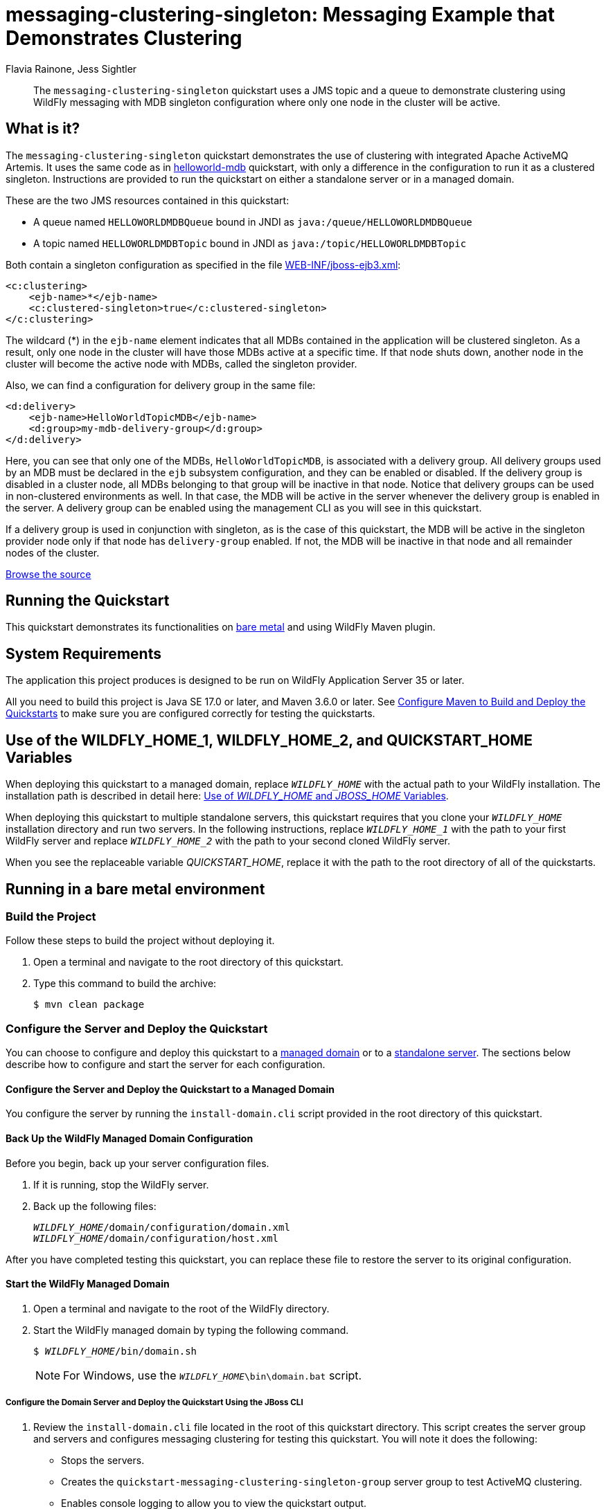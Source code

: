 ifdef::env-github[]
:artifactId: messaging-clustering-singleton
endif::[]

//***********************************************************************************
// Enable the following flag to build README.html files for JBoss EAP product builds.
// Comment it out for WildFly builds.
//***********************************************************************************
//:ProductRelease:

//***********************************************************************************
// Enable the following flag to build README.html files for EAP XP product builds.
// Comment it out for WildFly or JBoss EAP product builds.
//***********************************************************************************
//:EAPXPRelease:

// This is a universal name for all releases
:ProductShortName: JBoss EAP
// Product names and links are dependent on whether it is a product release (CD or JBoss)
// or the WildFly project.
// The "DocInfo*" attributes are used to build the book links to the product documentation

ifdef::ProductRelease[]
// JBoss EAP release
:productName: JBoss EAP
:productNameFull: Red Hat JBoss Enterprise Application Platform
:productVersion: 8.0
:DocInfoProductNumber: {productVersion}
:WildFlyQuickStartRepoTag: 8.0.x
:productImageVersion: 8.0.0
:helmChartName: jboss-eap/eap8
endif::[]

ifdef::EAPXPRelease[]
// JBoss EAP XP release
:productName: JBoss EAP XP
:productNameFull: Red Hat JBoss Enterprise Application Platform expansion pack
:productVersion: 5.0
:DocInfoProductNumber: 8.0
:WildFlyQuickStartRepoTag: XP_5.0.0.GA
:productImageVersion: 5.0
:helmChartName: jboss-eap/eap-xp5
endif::[]

ifdef::ProductRelease,EAPXPRelease[]
:githubRepoUrl: https://github.com/jboss-developer/jboss-eap-quickstarts/
:githubRepoCodeUrl: https://github.com/jboss-developer/jboss-eap-quickstarts.git
:jbossHomeName: EAP_HOME
:DocInfoProductName: Red Hat JBoss Enterprise Application Platform
:DocInfoProductNameURL: red_hat_jboss_enterprise_application_platform
:DocInfoPreviousProductName: jboss-enterprise-application-platform
:quickstartDownloadName: {productNameFull} {productVersion} Quickstarts
:quickstartDownloadUrl: https://access.redhat.com/jbossnetwork/restricted/listSoftware.html?product=appplatform&downloadType=distributions
:helmRepoName: jboss-eap
:helmRepoUrl: https://jbossas.github.io/eap-charts/
// END ifdef::ProductRelease,EAPXPRelease[]
endif::[]

ifndef::ProductRelease,EAPXPRelease[]
// WildFly project
:productName: WildFly
:productNameFull: WildFly Application Server
:ProductShortName: {productName}
:jbossHomeName: WILDFLY_HOME
:productVersion: 35
:productImageVersion: 35.0
:githubRepoUrl: https://github.com/wildfly/quickstart/
:githubRepoCodeUrl: https://github.com/wildfly/quickstart.git
:WildFlyQuickStartRepoTag: 35.0.0.Final
:DocInfoProductName: Red Hat JBoss Enterprise Application Platform
:DocInfoProductNameURL: red_hat_jboss_enterprise_application_platform
:DocInfoProductNumber: 8.0
:DocInfoPreviousProductName: jboss-enterprise-application-platform
:helmRepoName: wildfly
:helmRepoUrl: http://docs.wildfly.org/wildfly-charts/
:helmChartName: wildfly/wildfly
// END ifndef::ProductRelease,EAPCDRelease,EAPXPRelease[]
endif::[]

:source: {githubRepoUrl}

// Values for Openshift S2i sections attributes
:CDProductName:  {productNameFull} for OpenShift
:CDProductShortName: {ProductShortName} for OpenShift
:CDProductTitle: {CDProductName}
:CDProductNameSentence: Openshift release for {ProductShortName}
:CDProductAcronym: {CDProductShortName}
:CDProductVersion: {productVersion}
:EapForOpenshiftBookName: {productNameFull} for OpenShift
:EapForOpenshiftOnlineBookName: {EapForOpenshiftBookName} Online
:xpaasproduct: {productNameFull} for OpenShift
:xpaasproductOpenShiftOnline: {xpaasproduct} Online
:xpaasproduct-shortname: {CDProductShortName}
:xpaasproductOpenShiftOnline-shortname: {xpaasproduct-shortname} Online
:ContainerRegistryName: Red Hat Container Registry
:EapForOpenshiftBookName: Getting Started with {ProductShortName} for OpenShift Container Platform
:EapForOpenshiftOnlineBookName: Getting Started with {ProductShortName} for OpenShift Online
:OpenShiftOnlinePlatformName: Red Hat OpenShift Container Platform
:OpenShiftOnlineName: Red Hat OpenShift Online
:ImagePrefixVersion: eap80
:ImageandTemplateImportBaseURL: https://raw.githubusercontent.com/jboss-container-images/jboss-eap-openshift-templates
:ImageandTemplateImportURL: {ImageandTemplateImportBaseURL}/{ImagePrefixVersion}/
:BuildImageStream: jboss-{ImagePrefixVersion}-openjdk11-openshift
:RuntimeImageStream: jboss-{ImagePrefixVersion}-openjdk11-runtime-openshift

// OpenShift repository and reference for quickstarts
:EAPQuickStartRepo: https://github.com/jboss-developer/jboss-eap-quickstarts
:EAPQuickStartRepoRef: 8.0.x
:EAPQuickStartRepoTag: EAP_8.0.0.GA
// Links to the OpenShift documentation
:LinkOpenShiftGuide: https://access.redhat.com/documentation/en-us/{DocInfoProductNameURL}/{DocInfoProductNumber}/html-single/getting_started_with_jboss_eap_for_openshift_container_platform/
:LinkOpenShiftOnlineGuide: https://access.redhat.com/documentation/en-us/{DocInfoProductNameURL}/{DocInfoProductNumber}/html-single/getting_started_with_jboss_eap_for_openshift_online/

ifdef::EAPXPRelease[]
// Attributes for XP releases
:EapForOpenshiftBookName: {productNameFull} for OpenShift
:EapForOpenshiftOnlineBookName: {productNameFull} for OpenShift Online
:xpaasproduct: {productNameFull} for OpenShift
:xpaasproductOpenShiftOnline: {productNameFull} for OpenShift Online
:xpaasproduct-shortname: {ProductShortName} for OpenShift
:xpaasproductOpenShiftOnline-shortname: {ProductShortName} for OpenShift Online
:ContainerRegistryName: Red Hat Container Registry
:EapForOpenshiftBookName: {productNameFull} for OpenShift
:EapForOpenshiftOnlineBookName: {productNameFull} for OpenShift Online
:ImagePrefixVersion: eap-xp3
:ImageandTemplateImportURL: {ImageandTemplateImportBaseURL}/{ImagePrefixVersion}/
:BuildImageStream: jboss-{ImagePrefixVersion}-openjdk11-openshift
:RuntimeImageStream: jboss-{ImagePrefixVersion}-openjdk11-runtime-openshift
// OpenShift repository and reference for quickstarts
:EAPQuickStartRepoRef: xp-5.0.x
// Links to the OpenShift documentation
:LinkOpenShiftGuide: https://access.redhat.com/documentation/en-us/red_hat_jboss_enterprise_application_platform/{DocInfoProductNumber}/html/using_eclipse_microprofile_in_jboss_eap/using-the-openshift-image-for-jboss-eap-xp_default
:LinkOpenShiftOnlineGuide: https://access.redhat.com/documentation/en-us/red_hat_jboss_enterprise_application_platform/{DocInfoProductNumber}/html/using_eclipse_microprofile_in_jboss_eap/using-the-openshift-image-for-jboss-eap-xp_default
endif::[]

ifndef::ProductRelease,EAPCDRelease,EAPXPRelease[]
:ImageandTemplateImportURL: https://raw.githubusercontent.com/wildfly/wildfly-s2i/v{productVersion}.0/
endif::[]

//*************************
// Other values
//*************************
:buildRequirements: Java SE 17.0 or later, and Maven 3.6.0 or later
:jbdsEapServerName: Red Hat JBoss Enterprise Application Platform 8.0
:javaVersion: Jakarta EE 10
ifdef::EAPXPRelease[]
:javaVersion: Eclipse MicroProfile
endif::[]
:githubRepoBranch: master
:guidesBaseUrl: https://github.com/jboss-developer/jboss-developer-shared-resources/blob/master/guides/
:useEclipseUrl: {guidesBaseUrl}USE_JBDS.adoc#use_red_hat_jboss_developer_studio_or_eclipse_to_run_the_quickstarts
:useEclipseDeployJavaClientDocUrl: {guidesBaseUrl}USE_JBDS.adoc#deploy_and_undeploy_a_quickstart_containing_server_and_java_client_projects
:useEclipseDeployEARDocUrl: {guidesBaseUrl}USE_JBDS.adoc#deploy_and_undeploy_a_quickstart_ear_project
:useProductHomeDocUrl: {guidesBaseUrl}USE_OF_{jbossHomeName}.adoc#use_of_product_home_and_jboss_home_variables
:configureMavenDocUrl: {guidesBaseUrl}CONFIGURE_MAVEN_JBOSS_EAP.adoc#configure_maven_to_build_and_deploy_the_quickstarts
:addUserDocUrl: {guidesBaseUrl}CREATE_USERS.adoc#create_users_required_by_the_quickstarts
:addApplicationUserDocUrl: {guidesBaseUrl}CREATE_USERS.adoc#add_an_application_user
:addManagementUserDocUrl: {guidesBaseUrl}CREATE_USERS.adoc#add_an_management_user
:startServerDocUrl: {guidesBaseUrl}START_JBOSS_EAP.adoc#start_the_jboss_eap_server
:configurePostgresDocUrl: {guidesBaseUrl}CONFIGURE_POSTGRESQL_JBOSS_EAP.adoc#configure_the_postgresql_database_for_use_with_the_quickstarts
:configurePostgresDownloadDocUrl: {guidesBaseUrl}CONFIGURE_POSTGRESQL_JBOSS_EAP.adoc#download_and_install_postgresql
:configurePostgresCreateUserDocUrl: {guidesBaseUrl}CONFIGURE_POSTGRESQL_JBOSS_EAP.adoc#create_a_database_user
:configurePostgresAddModuleDocUrl: {guidesBaseUrl}CONFIGURE_POSTGRESQL_JBOSS_EAP.adoc#add_the_postgres_module_to_the_jboss_eap_server
:configurePostgresDriverDocUrl: {guidesBaseUrl}CONFIGURE_POSTGRESQL_JBOSS_EAP.adoc#configure_the_postgresql_driver_in_the_jboss_eap_server
:configureBytemanDownloadDocUrl: {guidesBaseUrl}CONFIGURE_BYTEMAN.adoc#download_and_configure_byteman
:configureBytemanDisableDocUrl: {guidesBaseUrl}CONFIGURE_BYTEMAN.adoc#disable_the_byteman_script
:configureBytemanClearDocUrl: {guidesBaseUrl}CONFIGURE_BYTEMAN.adoc#clear_the_transaction_object_store
:configureBytemanQuickstartDocUrl: {guidesBaseUrl}CONFIGURE_BYTEMAN.adoc#configure_byteman_for_use_with_the_quickstarts
:configureBytemanHaltDocUrl: {guidesBaseUrl}CONFIGURE_BYTEMAN.adoc#use_byteman_to_halt_the_application[
:configureBytemanQuickstartsDocUrl: {guidesBaseUrl}CONFIGURE_BYTEMAN.adoc#configure_byteman_for_use_with_the_quickstarts

= messaging-clustering-singleton: Messaging Example that Demonstrates Clustering
:author: Flavia Rainone, Jess Sightler
:level: Advanced
:technologies: JMS, MDB, Clustering

[abstract]
The `messaging-clustering-singleton` quickstart uses a JMS topic and a queue to demonstrate clustering using {productName} messaging with MDB singleton configuration where only one node in the cluster will be active.

:standalone-server-type: full-ha
:archiveType: war
:optional-domain-or-multiple-servers:
:jbds-not-supported:

== What is it?

The `messaging-clustering-singleton` quickstart demonstrates the use of clustering with integrated Apache ActiveMQ Artemis. It uses the same code as in link:../helloworld-mdb/README.adoc[helloworld-mdb] quickstart, with only a difference in the configuration to run it as a clustered singleton. Instructions are provided to run the quickstart on either a standalone server or in a managed domain.

These are the two JMS resources contained in this quickstart:

* A queue named `HELLOWORLDMDBQueue` bound in JNDI as `java:/queue/HELLOWORLDMDBQueue`
* A topic named `HELLOWORLDMDBTopic` bound in JNDI as `java:/topic/HELLOWORLDMDBTopic`

Both contain a singleton configuration as specified in the file link:src/main/webapp/WEB-INF/jboss-ejb3.xml[WEB-INF/jboss-ejb3.xml]:

[source,xml,options="nowrap"]
----
<c:clustering>
    <ejb-name>*</ejb-name>
    <c:clustered-singleton>true</c:clustered-singleton>
</c:clustering>
----

The wildcard (*) in the `ejb-name` element indicates that all MDBs contained in the application will be clustered singleton. As a result, only one node in the cluster will have those MDBs active at a specific time. If that node shuts down, another node in the cluster will become the active node with MDBs, called the singleton provider.

Also, we can find a configuration for delivery group in the same file:

[source,xml,options="nowrap"]
----
<d:delivery>
    <ejb-name>HelloWorldTopicMDB</ejb-name>
    <d:group>my-mdb-delivery-group</d:group>
</d:delivery>
----

Here, you can see that only one of the MDBs, `HelloWorldTopicMDB`, is associated with a delivery group. All delivery groups used by an MDB must be declared in the `ejb` subsystem configuration, and they can be enabled or disabled. If the delivery group is disabled in a cluster node, all MDBs belonging to that group will be inactive in that node. Notice that delivery groups can be used in non-clustered environments as well. In that case, the MDB will be active in the server whenever the delivery group is enabled in the server. A delivery group can be enabled using the management CLI as you will see in this quickstart.

If a delivery group is used in conjunction with singleton, as is the case of this quickstart, the MDB will be active in the singleton provider node only if that node has `delivery-group` enabled. If not, the MDB will be inactive in that node and all remainder nodes of the cluster.

//*************************************************
// Product Release content only
//*************************************************


// Link to the quickstart source
:leveloffset: +1

ifndef::ProductRelease,EAPXPRelease[]
link:https://github.com/wildfly/quickstart/tree/{WildFlyQuickStartRepoTag}/{artifactId}[Browse the source]
endif::[]

:leveloffset!:

== Running the Quickstart

This quickstart demonstrates its functionalities on <<_running_in_a_bare_metal_environment, bare metal>> and using {productName} Maven plugin.

// System Requirements
:leveloffset: +1

[[system_requirements]]
= System Requirements
//******************************************************************************
// Include this template to describe the standard system requirements for
// running the quickstarts.
//
// The Forge quickstarts define a `forge-from-scratch` attribute because they
// run entirely in CodeReady Studio and have different requirements .
//******************************************************************************

The application this project produces is designed to be run on {productNameFull} {productVersion} or later.

All you need to build this project is {buildRequirements}. See link:{configureMavenDocUrl}[Configure Maven to Build and Deploy the Quickstarts] to make sure you are configured correctly for testing the quickstarts.

:leveloffset!:
// Use of {jbossHomeName}
:leveloffset: +1

ifdef::requires-multiple-servers[]
[[use_of_jboss_home_name]]
= Use of the {jbossHomeName}_1, {jbossHomeName}_2, and QUICKSTART_HOME Variables

This quickstart requires that you clone your `__{jbossHomeName}__` installation directory and run two servers. The installation path is described in detail here: link:{useProductHomeDocUrl}[Use of __{jbossHomeName}__ and __JBOSS_HOME__ Variables].

In the following instructions, replace `__{jbossHomeName}_1__` with the path to your first {productName} server and replace `__{jbossHomeName}_2__` with the path to your second cloned {productName} server.

When you see the replaceable variable __QUICKSTART_HOME__, replace it with the path to the root directory of all of the quickstarts.
endif::[]

ifdef::optional-domain-or-multiple-servers[]
[[use_of_jboss_home_name]]
= Use of the {jbossHomeName}_1, {jbossHomeName}_2, and QUICKSTART_HOME Variables

When deploying this quickstart to a managed domain, replace `__{jbossHomeName}__` with the actual path to your {productName} installation. The installation path is described in detail here: link:{useProductHomeDocUrl}[Use of __{jbossHomeName}__ and __JBOSS_HOME__ Variables].

When deploying this quickstart to multiple standalone servers, this quickstart requires that you clone your `__{jbossHomeName}__` installation directory and run two servers. In the following instructions, replace `__{jbossHomeName}_1__` with the path to your first {productName} server and replace `__{jbossHomeName}_2__` with the path to your second cloned {productName} server.

When you see the replaceable variable __QUICKSTART_HOME__, replace it with the path to the root directory of all of the quickstarts.
endif::[]

ifndef::requires-multiple-servers,optional-domain-or-multiple-servers[]
[[use_of_jboss_home_name]]
= Use of the {jbossHomeName} and QUICKSTART_HOME Variables

In the following instructions, replace `__{jbossHomeName}__` with the actual path to your {productName} installation. The installation path is described in detail here: link:{useProductHomeDocUrl}[Use of __{jbossHomeName}__ and __JBOSS_HOME__ Variables].

When you see the replaceable variable __QUICKSTART_HOME__, replace it with the path to the root directory of all of the quickstarts.
endif::[]

:leveloffset!:

== Running in a bare metal environment

=== Build the Project

Follow these steps to build the project without deploying it.

. Open a terminal and navigate to the root directory of this quickstart.
. Type this command to build the archive:
+
[source,options="nowrap"]
----
$ mvn clean package
----

=== Configure the Server and Deploy the Quickstart

You can choose to configure and deploy this quickstart to a xref:configure_the_server_and_deploy_the_quickstart_to_a_managed_domain[managed domain] or to a xref:configure_the_server_and_deploy_the_quickstart_to_a_standalone_server[standalone server]. The sections below describe how to configure and start the server for each configuration.

[[configure_the_server_and_deploy_the_quickstart_to_a_managed_domain]]
==== Configure the Server and Deploy the Quickstart to a Managed Domain

You configure the server by running the `install-domain.cli` script provided in the root directory of this quickstart.

// Back Up the {productName} Managed Domain Configuration
:leveloffset: +3

[[back_up_managed_domain_configuration]]
= Back Up the {productName} Managed Domain Configuration
//******************************************************************************
// Include this template if your quickstart runs in a managed domain and
// needs to back up the server configuration files before running
// a CLI script to modify the server.
//******************************************************************************

Before you begin, back up your server configuration files.

. If it is running, stop the {productName} server.
. Back up the following files:
+
[source,subs="+quotes,attributes+",options="nowrap"]
----
__{jbossHomeName}__/domain/configuration/domain.xml
__{jbossHomeName}__/domain/configuration/host.xml
----

After you have completed testing this quickstart, you can replace these file to restore the server to its original configuration.

:leveloffset!:
// Start the {productName} Managed Domain
:leveloffset: +3

[[start_the_eap_managed_domain]]
= Start the {productName} Managed Domain
//******************************************************************************
// Include this template if your quickstart requires a normal start of a
// managed domain.
//
// This template does not currently support passing arguments for starting
// the domain, but it could be added.
//
// * Define the managed domain profile type. Supported values are:
//    :managed-domain-type: default
//
//******************************************************************************

. Open a terminal and navigate to the root of the {productName} directory.
. Start the {productName} managed domain by typing the following command.
+
[source,subs="+quotes,attributes+",options="nowrap"]
----
$ __{jbossHomeName}__/bin/domain.sh
----
+
NOTE: For Windows, use the `__{jbossHomeName}__\bin\domain.bat` script.

:leveloffset!:

===== Configure the Domain Server and Deploy the Quickstart Using the JBoss CLI

. Review the `install-domain.cli` file located in the root of this quickstart directory. This script creates the server group and servers and configures messaging clustering for testing this quickstart. You will note it does the following:

** Stops the servers.
** Creates the `quickstart-messaging-clustering-singleton-group` server group to test ActiveMQ clustering.
** Enables console logging to allow you to view the quickstart output.
** Adds two servers to the `server-group`.
** Configures ActiveMQ clustering in the `full-ha` profile.
** Creates a delivery group named `my-mdb-delivery-group`, with initial active value set to `true`.
** Deploys the `{artifactId}.war` archive.
** Starts the servers that were added to the managed domain.
. Open a new terminal, navigate to the root directory of this quickstart, and run the following command, replacing `__{jbossHomeName}__` with the path to your server:
+
[source,subs="+quotes,attributes+",options="nowrap"]
----
$ __{jbossHomeName}__/bin/jboss-cli.sh --connect --file=install-domain.cli
----
+
NOTE: For Windows, use the `__{jbossHomeName}__\bin\jboss-cli.bat` script.

+
You should see the following output:
+
[source,options="nowrap"]
----
{
    "outcome" => "success",
    "result" => undefined,
    "server-groups" => undefined
}
The batch executed successfully
{
    "outcome" => "success",
    "result" => "STARTED"
}
{
    "outcome" => "success",
    "result" => "STARTED"
}
----

[[configure_the_server_and_deploy_the_quickstart_to_a_standalone_server]]
==== Configure the Server and Deploy the Quickstart to a Standalone Server

If you choose to use standalone servers rather than a managed domain, you need two instances of the application server. The second server must be started with a port offset parameter provided to the startup script as `-Djboss.socket.binding.port-offset=100`.

Since both application servers must be configured in the same way, you must configure the first server and then clone it.

// Back Up the {productName} Standalone Server Configuration
:leveloffset: +4

[[back_up_standalone_server_configuration]]
= Back Up the {productName} Standalone Server Configuration
//******************************************************************************
// Include this template if your quickstart runs in a standalone server and
// needs to back up the server configuration file before running
// a CLI script to modify the server.
//******************************************************************************
// Define the attributes needed for this topic.
//******************************************************************************
// This template sets attributes for the different standalone server profiles.
//
// You must define the `standalone-server-type`. Supported values are:
//    default
//    full
//    full-ha
//    ha
//    microprofile
//    custom
//******************************************************************************

// Standalone server with the default profile.
ifeval::["{standalone-server-type}"=="default"]
:serverProfile: default profile
:configFileName: standalone/configuration/standalone.xml
:serverArguments:
endif::[]

// Standalone server with the full profile.
ifeval::["{standalone-server-type}"=="full"]
:serverProfile: full profile
:configFileName: standalone/configuration/standalone-full.xml
:serverArguments:  -c standalone-full.xml
endif::[]

// Standalone server with the full HA profile.
ifeval::["{standalone-server-type}"=="full-ha"]
:serverProfile: full HA profile
:configFileName: standalone/configuration/standalone-full-ha.xml
:serverArguments:  -c standalone-full-ha.xml
endif::[]

// Start the standalone server with the HA profile.
ifeval::["{standalone-server-type}"=="ha"]
:serverProfile: HA profile
:configFileName: standalone/configuration/standalone-ha.xml
:serverArguments:  -c standalone-ha.xml
endif::[]

// Start the standalone server with the Eclipse MicroProfile profile.
ifeval::["{standalone-server-type}"=="microprofile"]
:serverProfile: MicroProfile profile
:configFileName: standalone/configuration/standalone-microprofile.xml
:serverArguments:  -c standalone-microprofile.xml
endif::[]

// Standalone server with the custom profile.
// NOTE: This profile requires that you define the `serverArguments` variable
// within the quickstart README.adoc file. For example:
//  :serverArguments: --server-config=../../docs/examples/configs/standalone-xts.xml
ifeval::["{standalone-server-type}"=="custom"]
:serverProfile: custom profile
endif::[]

// If there is no match, use the default profile.
ifndef::serverProfile[]
:standalone-server-type:  default
:serverProfile: default profile
:configFileName: standalone/configuration/standalone.xml
:serverArguments:
endif::serverProfile[]

Before you begin, back up your server configuration file.

. If it is running, stop the {productName} server.
. Back up the `__{jbossHomeName}__/{configFileName}` file.

After you have completed testing this quickstart, you can replace this file to restore the server to its original configuration.

:leveloffset!:
// Start the {productName} Standalone Server
:leveloffset: +4

[[start_the_eap_standalone_server]]
= Start the {productName} Standalone Server
//******************************************************************************
// Include this template if your quickstart requires a normal start of a single
// standalone server.
//
// You must define the `standalone-server-type`. Supported values are:
//    default
//    full
//    full-ha
//    ha
//    custom
//
// * For mobile applications, you can define the `mobileApp` variable in the
//   `README.adoc` file to add `-b 0.0.0.0` to the command line. This allows
//    external clients, such as phones, tablets, and desktops, to connect
//    to the application through through your local network
//    ::mobileApp: {artifactId}-service
//
//******************************************************************************

//******************************************************************************
// This template sets attributes for the different standalone server profiles.
//
// You must define the `standalone-server-type`. Supported values are:
//    default
//    full
//    full-ha
//    ha
//    microprofile
//    custom
//******************************************************************************

// Standalone server with the default profile.
ifeval::["{standalone-server-type}"=="default"]
:serverProfile: default profile
:configFileName: standalone/configuration/standalone.xml
:serverArguments:
endif::[]

// Standalone server with the full profile.
ifeval::["{standalone-server-type}"=="full"]
:serverProfile: full profile
:configFileName: standalone/configuration/standalone-full.xml
:serverArguments:  -c standalone-full.xml
endif::[]

// Standalone server with the full HA profile.
ifeval::["{standalone-server-type}"=="full-ha"]
:serverProfile: full HA profile
:configFileName: standalone/configuration/standalone-full-ha.xml
:serverArguments:  -c standalone-full-ha.xml
endif::[]

// Start the standalone server with the HA profile.
ifeval::["{standalone-server-type}"=="ha"]
:serverProfile: HA profile
:configFileName: standalone/configuration/standalone-ha.xml
:serverArguments:  -c standalone-ha.xml
endif::[]

// Start the standalone server with the Eclipse MicroProfile profile.
ifeval::["{standalone-server-type}"=="microprofile"]
:serverProfile: MicroProfile profile
:configFileName: standalone/configuration/standalone-microprofile.xml
:serverArguments:  -c standalone-microprofile.xml
endif::[]

// Standalone server with the custom profile.
// NOTE: This profile requires that you define the `serverArguments` variable
// within the quickstart README.adoc file. For example:
//  :serverArguments: --server-config=../../docs/examples/configs/standalone-xts.xml
ifeval::["{standalone-server-type}"=="custom"]
:serverProfile: custom profile
endif::[]

// If there is no match, use the default profile.
ifndef::serverProfile[]
:standalone-server-type:  default
:serverProfile: default profile
:configFileName: standalone/configuration/standalone.xml
:serverArguments:
endif::serverProfile[]

. Open a terminal and navigate to the root of the {productName} directory.
. Start the {productName} server with the {serverProfile} by typing the following command.
+
ifdef::uses-jaeger[]
[source,subs="+quotes,attributes+",options="nowrap"]
----
$ __JAEGER_REPORTER_LOG_SPANS=true JAEGER_SAMPLER_TYPE=const JAEGER_SAMPLER_PARAM=1__ __{jbossHomeName}__/bin/standalone.sh {serverArguments}
----
endif::[]
ifndef::uses-jaeger[]
[source,subs="+quotes,attributes+",options="nowrap"]
----
$ __{jbossHomeName}__/bin/standalone.sh {serverArguments}
----
endif::[]
+
NOTE: For Windows, use the `__{jbossHomeName}__\bin\standalone.bat` script.

ifdef::mobileApp[]
+
Adding `-b 0.0.0.0` to the above command allows external clients, such as phones, tablets, and desktops, to connect through your local network. For example:
+
[source,subs="+quotes,attributes+",options="nowrap"]
----
$ __{jbossHomeName}__/bin/standalone.sh {serverArguments} -b 0.0.0.0
----
endif::[]

:leveloffset!:

===== Configure the Standalone Server and Deploy the Quickstart Using the JBoss CLI

. Review the `install-standalone.cli` file located in the root of this quickstart directory. This script configures clustering for a standalone server. You will note it does the following:

** Because the console is disabled by default in the Full HA profile, it enables console logging to allow you to view the quickstart output.
** Enables clustering and sets a cluster password.
** Creates a delivery group named `my-mdb-delivery-group`, with initial active value set to `true`.
** Reloads the server configuration.
. Open a new terminal, navigate to the root directory of this quickstart, and run the following command, replacing `__{jbossHomeName}__` with the path to your server:
+
[source,subs="+quotes,attributes+",options="nowrap"]
----
$ __{jbossHomeName}_1__/bin/jboss-cli.sh --connect --file=install-standalone.cli
----
+
NOTE: For Windows, use the `__{jbossHomeName}_1__\bin\jboss-cli.bat` script.

+
You should see the following output:
+
[source,options="nowrap"]
----
The batch executed successfully
process-state: reload-required
----

. Type the following command to deploy the quickstart.
+
[source,subs="attributes+",options="nowrap"]
----
$ mvn wildfly:deploy
----

This deploys the `{archiveDir}/{archiveFileName}` to the running instance of the server.

You should see a message in the server log indicating that the archive deployed successfully.

===== Clone the {productName} Directory

After you have successfully configured the server, you must make a copy of this {productName} directory structure to use for the second server.

. Stop the server.
. Make a copy of this {productName} directory structure to use for the second server.
. Remove the following directories from the cloned instance:
+
[source,subs="+quotes,attributes+",options="nowrap"]
----
__{jbossHomeName}_2__/standalone/data/activemq/bindings
__{jbossHomeName}_2__/standalone/data/activemq/journal
__{jbossHomeName}_2__/standalone/data/activemq/largemessages
----

===== Start the {productName} Standalone Servers with the Full HA Profile

Use the following commands to start the standalone servers with the full HA profile.

[source,subs="+quotes,attributes+",options="nowrap"]
----
$ __{jbossHomeName}_1__/bin/standalone.sh -c standalone-full-ha.xml
$ __{jbossHomeName}_2__/bin/standalone.sh -c standalone-full-ha.xml -Djboss.socket.binding.port-offset=100
----

NOTE: For Windows, use the `__{jbossHomeName}_1__\bin\standalone.bat` and `__{jbossHomeName}_2__\bin\standalone.bat` scripts.

=== Access the Application

==== Access the Application Running in a Managed Domain

The application will be running at the following URL: http://localhost:9080/{artifactId}/HelloWorldMDBServletClient.

It will send some messages to the queue.

To send messages to the topic, use the following URL: http://localhost:9080/{artifactId}/HelloWorldMDBServletClient?topic

==== Access the Application Running in a Standalone Server

The application will be running at the following URL: http://localhost:8080/{artifactId}/HelloWorldMDBServletClient.

It will send some messages to the queue.

To send messages to the topic, use the following URL: http://localhost:8080/{artifactId}/HelloWorldMDBServletClient?topic

=== Investigate the Server Console Output

Review the messages in both {productName} server consoles or logs.

The following messages are sent to the queue:

[source,options="nowrap"]
----
INFO  [class org.jboss.as.quickstarts.mdb.HelloWorldQueueMDB] (Thread-0 (ActiveMQ-client-global-threads)) Received Message from queue: This is message 1
INFO  [class org.jboss.as.quickstarts.mdb.HelloWorldQueueMDB] (Thread-2 (ActiveMQ-client-global-threads)) Received Message from queue: This is message 3
INFO  [class org.jboss.as.quickstarts.mdb.HelloWorldQueueMDB] (Thread-4 (ActiveMQ-client-global-threads)) Received Message from queue: This is message 5
INFO  [class org.jboss.as.quickstarts.mdb.HelloWorldQueueMDB] (Thread-3 (ActiveMQ-client-global-threads)) Received Message from queue: This is message 4
INFO  [class org.jboss.as.quickstarts.mdb.HelloWorldQueueMDB] (Thread-1 (ActiveMQ-client-global-threads)) Received Message from queue: This is message 2
----

The following messages are sent to the topic:

[source,options="nowrap"]
----
INFO  [class org.jboss.as.quickstarts.mdb.HelloWorldTopicMDB] (Thread-5 (ActiveMQ-client-global-threads)) Received Message from topic: This is message 1
INFO  [class org.jboss.as.quickstarts.mdb.HelloWorldTopicMDB] (Thread-6 (ActiveMQ-client-global-threads)) Received Message from topic: This is message 2
INFO  [class org.jboss.as.quickstarts.mdb.HelloWorldTopicMDB] (Thread-8 (ActiveMQ-client-global-threads)) Received Message from topic: This is message 4
INFO  [class org.jboss.as.quickstarts.mdb.HelloWorldTopicMDB] (Thread-7 (ActiveMQ-client-global-threads)) Received Message from topic: This is message 3
INFO  [class org.jboss.as.quickstarts.mdb.HelloWorldTopicMDB] (Thread-9 (ActiveMQ-client-global-threads)) Received Message from topic: This is message 5
----

You will notice that only one of the nodes, elected as the singleton provider node, will be receiving the messages. For that, check both servers, only one will contain the received message log entries.

=== Server Log: Expected Warnings and Errors

You will see the following warnings in the server logs. You can ignore these warnings as they are intended for production servers.

[source,options="nowrap"]
----
WARNING [org.jgroups.protocols.UDP] (Thread-0 (ActiveMQ-server-ActiveMQServerImpl::serverUUID=c79278db-56e6-11e5-af50-69dd76236ee8-1573164340)) JGRP000015: the send buffer of socket DatagramSocket was set to 1MB, but the OS only allocated 212.99KB. This might lead to performance problems. Please set your max send buffer in the OS correctly (e.g. net.core.wmem_max on Linux)
WARNING [org.jgroups.protocols.UDP] (Thread-0 (ActiveMQ-server-ActiveMQServerImpl::serverUUID=c79278db-56e6-11e5-af50-69dd76236ee8-1573164340)) JGRP000015: the receive buffer of socket DatagramSocket was set to 20MB, but the OS only allocated 212.99KB. This might lead to performance problems. Please set your max receive buffer in the OS correctly (e.g. net.core.rmem_max on Linux)
WARNING [org.jgroups.protocols.UDP] (Thread-0 (ActiveMQ-server-ActiveMQServerImpl::serverUUID=c79278db-56e6-11e5-af50-69dd76236ee8-1573164340)) JGRP000015: the send buffer of socket MulticastSocket was set to 1MB, but the OS only allocated 212.99KB. This might lead to performance problems. Please set your max send buffer in the OS correctly (e.g. net.core.wmem_max on Linux)
WARNING [org.jgroups.protocols.UDP] (Thread-0 (ActiveMQ-server-ActiveMQServerImpl::serverUUID=c79278db-56e6-11e5-af50-69dd76236ee8-1573164340)) JGRP000015: the receive buffer of socket MulticastSocket was set to 25MB, but the OS only allocated 212.99KB. This might lead to performance problems. Please set your max receive buffer in the OS correctly (e.g. net.core.rmem_max on Linux)
----

=== Electing a New Singleton Provider Server

If you reboot the singleton server node, the other node will be elected the new singleton provider, and will start receiving the MDB messages instead.

You should see the following output in the new singleton provider server:

[source,options="nowrap"]
----
WFLYCLSV0003: master:quickstart-messagingcluster-nodeX elected as the singleton provider of the org.wildfly.ejb3.clustered.singleton service
----

Where `nodeX` will be either `node1` or `node2`, depending on which node is the new singleton provider.

If you now try to access the servlet urls, you will see that the new provider is receiving all new messages.

You will see the following warnings in the log of the server that is _not_ the singleton provider. These messages show that the other node went down unexpectedly, which is exactly the scenario we are reproducing in this quickstart. For that reason, those warnings can be ignored.

[source,options="nowrap"]
----
WARN  [org.apache.activemq.artemis.core.client] (Thread-2 (ActiveMQ-client-global-threads)) AMQ212037: Connection failure has been detected: AMQ119015: The connection was disconnected because of server shutdown [code=DISCONNECTED]
WARN  [org.apache.activemq.artemis.core.server] (Thread-2 (ActiveMQ-client-global-threads)) AMQ222095: Connection failed with failedOver=false
----

You may see the following log message as well. When a server is restarted, it may broadcast that it is up and running (with its nodeID) while other nodes still reference the previous server instance for the same nodeID. Eventually, the cluster will be informed of the new instance representing the given nodeID but as the warning explains, it is possible to see this log (once or more) when a server is restarted.

[source,options="nowrap"]
----
WARN  [org.apache.activemq.artemis.core.client] (activemq-discovery-group-thread-dg-group1) AMQ212034: There are more than one servers on the network broadcasting the same node id. You will see this message exactly once (per node) if a node is restarted, in which case it can be safely ignored. But if it is logged continuously it means you really do have more than one node on the same network active concurrently with the same node id. This could occur if you have a backup node active at the same time as its live node. nodeID=a114b652-689e-11e7-a2f4-54ee751c6182
----

The next error message is a https://issues.jboss.org/browse/WFLY-9261[known issue]. You can ignore it, as it does not affect the scenario that this quickstart reproduces:

[source,options="nowrap"]
----
ERROR [org.apache.activemq.artemis.core.server] (Thread-3 (ActiveMQ-client-global-threads)) AMQ224037: cluster connection Failed to handle message: java.lang.IllegalStateException: Cannot find binding for jms.queue.HelloWorldMDBQueuedea3e995-713c-11e7-85f2-b8f6b112daf7 on ClusterConnectionImpl@1129705701[nodeUUID=dabaa1fa-713c-11e7-8f3a-b8f6b112daf7, connector=TransportConfiguration(name=http-connector, factory=org-apache-activemq-artemis-core-remoting-impl-netty-NettyConnectorFactory) ?httpUpgradeEndpoint=http-acceptor&activemqServerName=default&httpUpgradeEnabled=true&port=9080&host=localhost, address=jms, server=ActiveMQServerImpl::serverUUID=dabaa1fa-713c-11e7-8f3a-b8f6b112daf7]
at org.apache.activemq.artemis.core.server.cluster.impl.ClusterConnectionImpl$MessageFlowRecordImpl.doConsumerCreated(ClusterConnectionImpl.java:1294)
at org.apache.activemq.artemis.core.server.cluster.impl.ClusterConnectionImpl$MessageFlowRecordImpl.handleNotificationMessage(ClusterConnectionImpl.java:1029)
at org.apache.activemq.artemis.core.server.cluster.impl.ClusterConnectionImpl$MessageFlowRecordImpl.onMessage(ClusterConnectionImpl.java:1004)
at org.apache.activemq.artemis.core.client.impl.ClientConsumerImpl.callOnMessage(ClientConsumerImpl.java:1001)
at org.apache.activemq.artemis.core.client.impl.ClientConsumerImpl.access$400(ClientConsumerImpl.java:49)
at org.apache.activemq.artemis.core.client.impl.ClientConsumerImpl$Runner.run(ClientConsumerImpl.java:1124)
at org.apache.activemq.artemis.utils.OrderedExecutorFactory$OrderedExecutor$ExecutorTask.run(OrderedExecutorFactory.java:101)
at java.util.concurrent.ThreadPoolExecutor.runWorker(ThreadPoolExecutor.java:1142)
at java.util.concurrent.ThreadPoolExecutor$Worker.run(ThreadPoolExecutor.java:617)
at java.lang.Thread.run(Thread.java:745)
----

==== Rebooting the Singleton Provider Server Node in a Managed Domain

Run the following command, replacing `__{jbossHomeName}__` with the path to your server, and replacing `NODE_X` in the script name with either `node1` or `node2`, depending on whether the current singleton provider is `node1` or `node2`.

[source,subs="+quotes,attributes+",options="nowrap"]
----
$ __{jbossHomeName}__/bin/jboss-cli.sh --connect --file=restart-NODE_X-domain.cli
----

NOTE: For Windows, use the `__{jbossHomeName}__\bin\jboss-cli.bat` script.

==== Rebooting the Singleton Provider Server Node in a Standalone Server

Stop the provider server and restart it again, using the same command you used to start the server initially.

=== Disable and Enable the Delivery Group

To disable the delivery group "my-mdb-delivery-group" to which the topic belongs, run the `disable-delivery-group-domain.cli` or `disable-delivery-group-standalone.cli` script, located in the root directory of this quickstart. Follow the instructions in the next sections, depending on the server configuration you choose to run.

After disabling the delivery group, try sending messages to the topic, You should notice that the topic messages are not delivered when the delivery group is inactive.

Next, enable the delivery group using the appropriate `enable-delivery-group-domain.cli` or `enable-delivery-group-standalone.cli` script, also located in the root directory of this quickstart, so that the topic messages can be delivered again.

==== Disable and Enable Delivery Group in a Managed Domain

To disable the delivery group named "my-mdb-delivery-group" to which the topic belongs, run the `disable-delivery-group-domain.cli` script, replacing `__{jbossHomeName}__` with the path to your server:

[source,subs="+quotes,attributes+",options="nowrap"]
----
$ __{jbossHomeName}__/bin/jboss-cli.sh --connect --file=disable-delivery-group-domain.cli
----

NOTE: For Windows, use the `__{jbossHomeName}__\bin\jboss-cli.bat` script.

Similarly, to enable the delivery group, run the `enable-delivery-group-domain.cli` script:

[source,subs="+quotes,attributes+",options="nowrap"]
----
$ __{jbossHomeName}__/bin/jboss-cli.sh --connect --file=enable-delivery-group-domain.cli
----

NOTE: For Windows, use the `__{jbossHomeName}__\bin\jboss-cli.bat` script.

==== Disable and Enable Delivery Group in a Standalone Server

To disable the delivery group named "my-mdb-delivery-group" to which the topic belongs, run the `disable-delivery-group-standalone.cli` script on both servers, replacing `__{jbossHomeName}__` with the path to your server:

[source,subs="+quotes,attributes+",options="nowrap"]
----
$ __{jbossHomeName}_1__/bin/jboss-cli.sh --connect --file==disable-delivery-group-standalone.cli
$ __{jbossHomeName}_2__/bin/jboss-cli.sh --connect controller=localhost:10090 --file=disable-delivery-group-standalone.cli
----

NOTE: For Windows, use the `__{jbossHomeName}_1__\bin\jboss-cli.bat` and `__{jbossHomeName}_2__\bin\jboss-cli.bat` scripts.


Similarly, to enable the delivery group, run the `enable-delivery-group-standalone.cli` script in both servers:

[source,subs="+quotes,attributes+",options="nowrap"]
----
$ __{jbossHomeName}_1__/bin/jboss-cli.sh --connect --file==enable-delivery-group-standalone.cli
$ __{jbossHomeName}_2__/bin/jboss-cli.sh --connect controller=localhost:10090 --file=enable-delivery-group-standalone.cli
----

NOTE: For Windows, use the `__{jbossHomeName}_1__\bin\jboss-cli.bat` and `__{jbossHomeName}_2__\bin\jboss-cli.bat` scripts.

==== Run the Integration Tests in a Managed Domain

The integration tests may also be run with the domain server by typing the following command.

[source,subs="+quotes,attributes+",options="nowrap"]
----
$ mvn verify -Pintegration-testing -Dserver.host="http://localhost:9080/messaging-clustering-singleton"
----

=== Undeploy the Archive

When you are finished testing, use the following instructions to undeploy the quickstart.

==== Undeploy the quickstart in a Managed Domain

. xref:start_eap_managed_domain[Start the {productName} managed domain] as described above.
. Open a new terminal, navigate to the root directory of this quickstart, and run the `undeploy-domain.cli` script, replacing `__{jbossHomeName}__` with the path to your server:
+
[source,subs="+quotes,attributes+",options="nowrap"]
----
$ __{jbossHomeName}__/bin/jboss-cli.sh --connect --file==undeploy-domain.cli
----

NOTE: For Windows, use the `__{jbossHomeName}__\bin\jboss-cli.bat` script.

==== Undeploy the quickstart in a Standalone Server
:leveloffset: +4

[[undeploy_the_quickstart]]
= Undeploy the Quickstart

//*******************************************************************************
// Include this template if your quickstart does a normal undeployment of an archive.
//*******************************************************************************
When you are finished testing the quickstart, follow these steps to undeploy the archive.

. Make sure {productName} server is started.
. Open a terminal and navigate to the root directory of this quickstart.
. Type this command to undeploy the archive:
+
[source,options="nowrap"]
----
$ mvn wildfly:undeploy
----

:leveloffset!:

Repeat the last step for the second server:

[source,sh,options="nowrap"]
----
$ mvn wildfly:undeploy -Dwildfly.port=10090
----

=== Restore the Server Configuration

==== Restore the Domain Server Configuration

You can restore the domain configuration by manually restoring the backup configuration files or by running the management CLI script.

===== Restore the Domain Server Configuration Manually

IMPORTANT: This method ensures the server is restored to its prior configuration.

. If it is running, stop the {productName} server.
. Restore the `__{jbossHomeName}__/domain/configuration/domain.xml` and `__{jbossHomeName}__/domain/configuration/host.xml` files with the back-up copies
of the files. Make sure you replace `__{jbossHomeName}__` with the path to your server.

===== Restore the Domain Server Configuration by Running the Management CLI Script

IMPORTANT: This script returns the server to a default configuration and the result might not match the server configuration prior to testing this quickstart. If you were not running with the default configuration before testing this quickstart, you should follow the intructions above to manually restore the configuration to its previous state.

. xref:start_eap_managed_domain[Start the {productName} managed domain] as described above.

. Open a new terminal, navigate to the root directory of this quickstart, and run the `remove-domain.cli` script, replacing `__{jbossHomeName}__` with the path to your server.
+
[source,subs="+quotes,attributes+",options="nowrap"]
----
$ __{jbossHomeName}__/bin/jboss-cli.sh --connect --file=remove-domain.cli
----
+
NOTE: For Windows, use the `__{jbossHomeName}__\bin\jboss-cli.bat` script.

+
This script removes the server configuration that was done by the `install-domain.cli` script. You should see the following result following the script commands:
+
[source,options="nowrap"]
----
The batch executed successfully
----

==== Restore the Standalone Server Configuration

You can Restore the standalone configuration by manually restoring the back-up copies the configuration files or by running the management CLI script.

[[restore_the_standalone_server_configuration_manually]]
===== Restore the Standalone Server Configuration Manually

IMPORTANT: This method ensures the server is restored to its prior configuration.

. If they are running, stop both {productName} servers.
. Restore the `__{jbossHomeName}_1__/standalone/configuration/standalone-full-ha.xml` file with the back-up copies of the file. Make sure you replace `__{jbossHomeName}_1__` with the path to your server.

===== Restore the Standalone Configuration by Running the Management CLI Script

IMPORTANT: This script returns the server to the default configuration, which might not match the server configuration that existed prior to testing this quickstart. If you were not running with the default configuration before testing this quickstart, you should follow the intructions above to xref:restore_the_standalone_server_configuration_manually[manually restore the standalone configuration] to its previous state.

. Start the {productName} server by typing the following, replacing `__{jbossHomeName}_1__` with the path to your first server:
+
[source,subs="+quotes,attributes+",options="nowrap"]
----
$ __{jbossHomeName}_1__/bin/standalone.sh -c standalone-full-ha.xml
----
+
NOTE: For Windows, use the `__{jbossHomeName}_1__\bin\standalone.bat` script.

. Open a new terminal, navigate to the root directory of this quickstart, and run the `remove-standalone.cli` script, replacing `__{jbossHomeName}_1__` with the path to your first server.
+
[source,subs="+quotes,attributes+",options="nowrap"]
----
$ __{jbossHomeName}_1__/bin/jboss-cli.sh --connect --file=remove-standalone.cli
----
+
NOTE: For Windows, use the `__{jbossHomeName}_1__\bin\jboss-cli.bat` script.

+
This script removes the server configuration that was done by the install-standalone.cli script. You should see the following result following the script commands:
+
[source,options="nowrap"]
----
The batch executed successfully
----

==== Delete the Cloned Standalone {productName} Directory

. If it is running, stop the second instance of the {productName} server.
. Delete the cloned directory.

// Build and run sections for other environments/builds

[[build_and_run_the_quickstart_with_provisioned_server]]
== Building and running the quickstart application with provisioned {productName} server

Instead of using a standard {productName} server distribution, the two {productName} servers to deploy and run the quickstart can be alternatively provisioned by the {productName} Maven Plugin.

The provisioned {productName} servers, with the quickstart deployed, can be found in the `target/server` and `target/server2` directories, and their usage is similar to a standard server distribution, with the simplification that there is never the need to specify the server configuration to be started.

You can find the plugin configuration for the server provisioning in the Maven profile named `provisioned-server`.

=== Run the Integration Tests with a provisioned server

The integration tests included with this quickstart, which verify that the quickstart runs correctly, may also be run with provisioned server.

Follow these steps to run the integration tests.

. Make sure the servers are provisioned by running the commands reported in <<build_and_run_the_quickstart_with_provisioned_server>>

. Start the {productName} provisioned servers in three distinct terminals, this time using the {productName} Maven Plugin, which is recommended for testing due to simpler automation.
+
[source,subs="attributes+",options="nowrap"]
----
$ mvn wildfly:start -Djboss-as.home=target/server
----
+
[source,subs="attributes+",options="nowrap"]
----
$ mvn wildfly:start -Djboss-as.home=target/server2 -Dwildfly.javaOpts="-Djboss.socket.binding.port-offset=100"
----

. Type the following command to run the `verify` goal with the `integration-testing` profile activated, and specifying the quickstart's URL using the `server.host` system property.
+
[source,subs="attributes+",options="nowrap"]
----
$ mvn verify -Pintegration-testing -Dserver.host="http://localhost:8080"
----
+
[source,subs="attributes+",options="nowrap"]
----
$ mvn verify -Pintegration-testing -Dserver.host="http://localhost:8180"
----

. To shut down the {productName} provisioned servers using the {productName} Maven Plugin:
+
[source,subs="attributes+",options="nowrap"]
----
$ mvn wildfly:shutdown
----
+
[source,subs="attributes+",options="nowrap"]
----
$ mvn wildfly:shutdown -Dwildfly.port=10090
----

// Quickstart not compatible with OpenShift
:leveloffset: +1

[[openshift_incompatibility]]
= {xpaasproduct-shortname} Incompatibility

This quickstart is not compatible with {xpaasproduct-shortname}.

:leveloffset!:
